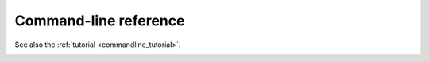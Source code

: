 Command-line reference
============================

See also the :ref:`tutorial <commandline_tutorial>`.

.. _mhcflurry-predict:

.. autoprogram:: mhcflurry.predict_command:parser
    :prog: mhcflurry-predict

.. _mhcflurry-downloads:

.. autoprogram:: mhcflurry.downloads_command:parser
    :prog: mhcflurry-downloads

.. _mhcflurry-class1-train-allele-specific-models:

.. autoprogram:: mhcflurry.train_allele_specific_models_command:parser
    :prog: mhcflurry-class1-train-allele-specific-models

.. _mhcflurry-calibrate-percentile-ranks:

.. autoprogram:: mhcflurry.calibrate_percentile_ranks_command:parser
    :prog: mhcflurry-calibrate-percentile-ranks

.. _mhcflurry-class1-select-allele-specific-models:

.. autoprogram:: mhcflurry.select_allele_specific_models_command:parser
    :prog: mhcflurry-class1-select-allele-specific-models


